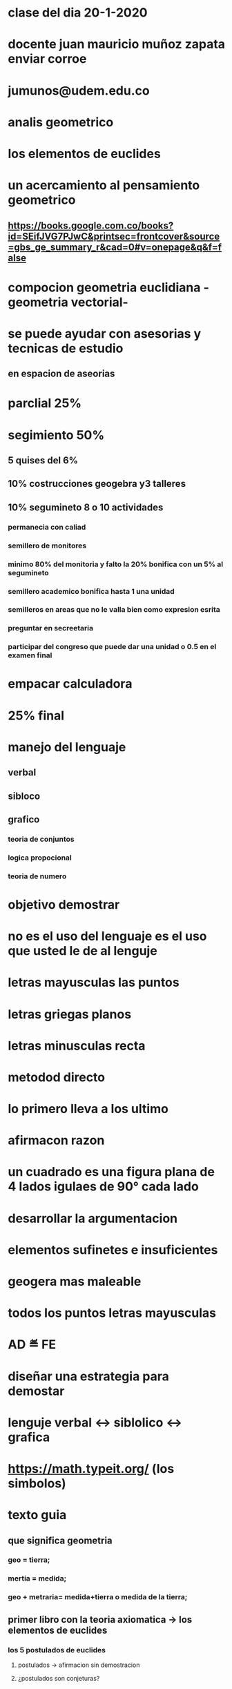 * clase del dia 20-1-2020
* docente juan mauricio muñoz zapata enviar corroe
* jumunos@udem.edu.co
* analis geometrico
* los elementos de euclides
* un acercamiento al pensamiento geometrico
** https://books.google.com.co/books?id=SEifJVG7PJwC&printsec=frontcover&source=gbs_ge_summary_r&cad=0#v=onepage&q&f=false
* compocion geometria euclidiana -geometria vectorial- 
* se puede ayudar  con asesorias y tecnicas de estudio
** en espacion de aseorias
* parclial 25%
* segimiento 50% 
** 5 quises del 6% 
** 10% costrucciones geogebra y3 talleres 
** 10% segumineto 8 o 10 actividades
*** permanecia con caliad
*** semillero de monitores
*** minimo 80% del monitoria y falto la 20% bonifica con un 5% al segumineto
*** semillero academico bonifica hasta 1 una unidad
*** semilleros en areas que no le valla bien como expresion esrita
*** preguntar en secreetaria
*** participar del congreso que puede dar una unidad o 0.5 en el examen final
* empacar calculadora 
* 25% final
* manejo del lenguaje
** verbal
** sibloco
** grafico
*** teoria de conjuntos
*** logica propocional
*** teoria de numero
* objetivo demostrar
* no es el uso del lenguaje es el uso que usted  le de al lenguje
* letras mayusculas las puntos
* letras griegas planos
* letras minusculas recta
* metodod directo
* lo primero lleva a los ultimo 
* afirmacon razon
* un cuadrado es una figura plana de 4 lados igulaes  de 90° cada lado 
* desarrollar la argumentacion
* elementos sufinetes e insuficientes
* geogera mas maleable
* todos los puntos letras mayusculas
* AD ≝  FE
* diseñar una estrategia para demostar
* lenguje verbal <-> siblolico <-> grafica
* https://math.typeit.org/ (los simbolos)
* texto guia 
** que significa geometria
*** geo = tierra;
*** mertia = medida;
*** geo + metraria= medida+tierra o medida de la tierra;
** primer libro con la teoria axiomatica -> los elementos de euclides
*** los 5 postulados de euclides
**** postulados -> afirmacion sin demostracion
**** ¿postulados son conjeturas? 
*** y los 5 axiomas de euclides
**** axioma verdad abosluta
***** '"una teroria axiomatica es conformada por un conjunto de terminos no definidos ,terminos definidos postulados y axiomas por medio de reglas logicas se logra generar teoremas y colorarios que amplian la teoria"' tomado de un acercamiento al pensamiento geometrico
*** el libro los elementos genero una comunidad matematica
*** el quinto(5) postulado da la posibilidad de que fuera un teorema dieron lugar al nacimiento de otras geometrias como la euclididana y la no euclidiana 
****  la geometria euclidiana que se basa ene los 5 postulados de euclides
**** la geometria euclidiana es en la que no se cumple el 5 postulado
** LOS POSTULADOS DE EUCLIDES del libro un acercamiento al pensamiento geometrico
*** primer(1) postulado
**** trasar una linea cualquiera de un punto A a un punto B (osea un punto cualquiera)
*** segundo(2) postulado 
**** prolongar una linea recta limitada en linea recta
*** tercer(3) postulado
**** trazar un circulo con un centro y distancia cualesquiera
*** cuarto(4) postulado
**** todos los angulos rectos son iguales entre si
*** quinto(5) postulado
**** si una linea recta incidente sobre 2 lineas rectas hace anagulos internos por un mismo lado ,menores que 2 angulos rectos las 2 lineas rectas prolongadas indefinidamente se encuantra por el lado de los angulos menores que dos angulos rectos
*** en el primer postulado se garantisa la existencia de al menos 2 puntos
*** el quinto garantisa la existencia de las rectas paralelas
